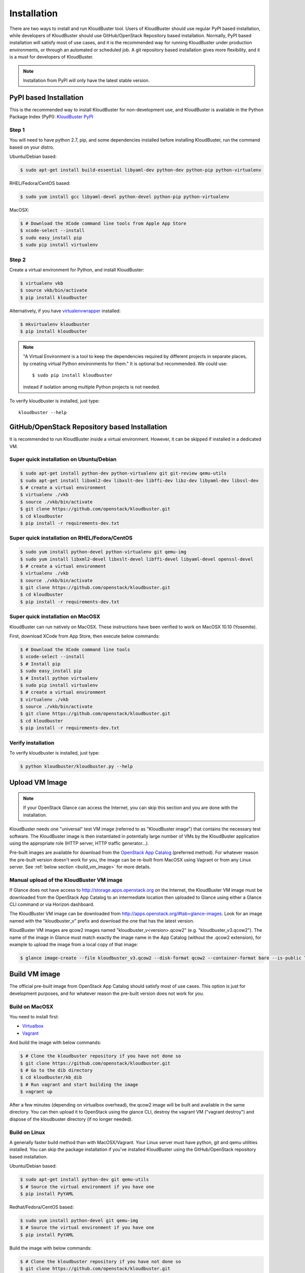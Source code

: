 ============
Installation
============

There are two ways to install and run KloudBuster tool. Users of KloudBuster should use regular PyPI based installation, while developers of KloudBuster should use GitHub/OpenStack Repository based installation. Normally, PyPI based installation will satisfy most of use cases, and it is the recommended way for running KloudBuster under production environments, or through an automated or scheduled job. A git repository based installation gives more flexibility, and it is a must for developers of KloudBuster.

.. note:: Installation from PyPI will only have the latest stable version.

PyPI based Installation
-----------------------

This is the recommended way to install KloudBuster for non-development use, and KloudBuster is available in the Python Package Index (PyPI): `KloudBuster PyPI <https://pypi.python.org/pypi/KloudBuster>`_

Step 1
^^^^^^

You will need to have python 2.7, pip, and some dependencies installed before installing KloudBuster, run the command based on your distro.

Ubuntu/Debian based:

.. code-block:: bash

    $ sudo apt-get install build-essential libyaml-dev python-dev python-pip python-virtualenv

RHEL/Fedora/CentOS based:

.. code-block:: bash

    $ sudo yum install gcc libyaml-devel python-devel python-pip python-virtualenv

MacOSX:

.. code-block:: bash

    $ # Download the XCode command line tools from Apple App Store
    $ xcode-select --install
    $ sudo easy_install pip
    $ sudo pip install virtualenv

Step 2
^^^^^^

Create a virtual environment for Python, and install KloudBuster:

.. code-block:: bash

    $ virtualenv vkb
    $ source vkb/bin/activate
    $ pip install kloudbuster

Alternatively, if you have `virtualenvwrapper <https://virtualenvwrapper.readthedocs.org>`_ installed:

.. code-block:: bash

    $ mkvirtualenv kloudbuster
    $ pip install kloudbuster

.. note::
    "A Virtual Environment is a tool to keep the dependencies required by different projects in separate places, by creating virtual Python environments for them." It is optional but recommended. We could use::

    $ sudo pip install kloudbuster

    instead if isolation among multiple Python projects is not needed.


To verify kloudbuster is installed, just type::

    kloudbuster --help

.. _git_installation:

GitHub/OpenStack Repository based Installation
----------------------------------------------

It is recommended to run KloudBuster inside a virtual environment. However, it can be skipped if installed in a dedicated VM.


Super quick installation on Ubuntu/Debian
^^^^^^^^^^^^^^^^^^^^^^^^^^^^^^^^^^^^^^^^^

.. code-block:: bash

    $ sudo apt-get install python-dev python-virtualenv git git-review qemu-utils
    $ sudo apt-get install libxml2-dev libxslt-dev libffi-dev libz-dev libyaml-dev libssl-dev
    $ # create a virtual environment
    $ virtualenv ./vkb
    $ source ./vkb/bin/activate
    $ git clone https://github.com/openstack/kloudbuster.git
    $ cd kloudbuster
    $ pip install -r requirements-dev.txt

Super quick installation on RHEL/Fedora/CentOS
^^^^^^^^^^^^^^^^^^^^^^^^^^^^^^^^^^^^^^^^^^^^^^

.. code-block:: bash

    $ sudo yum install python-devel python-virtualenv git qemu-img
    $ sudo yum install libxml2-devel libxslt-devel libffi-devel libyaml-devel openssl-devel
    $ # create a virtual environment
    $ virtualenv ./vkb
    $ source ./vkb/bin/activate
    $ git clone https://github.com/openstack/kloudbuster.git
    $ cd kloudbuster
    $ pip install -r requirements-dev.txt

Super quick installation on MacOSX
^^^^^^^^^^^^^^^^^^^^^^^^^^^^^^^^^^

KloudBuster can run natively on MacOSX. These instructions have been verified to work on MacOSX 10.10 (Yosemite).

First, download XCode from App Store, then execute below commands:

.. code-block:: bash

    $ # Download the XCode command line tools
    $ xcode-select --install
    $ # Install pip
    $ sudo easy_install pip
    $ # Install python virtualenv
    $ sudo pip install virtualenv
    $ # create a virtual environment
    $ virtualenv ./vkb
    $ source ./vkb/bin/activate
    $ git clone https://github.com/openstack/kloudbuster.git
    $ cd kloudbuster
    $ pip install -r requirements-dev.txt

Verify installation
^^^^^^^^^^^^^^^^^^^

To verify kloudbuster is installed, just type:

.. code-block:: bash

    $ python kloudbuster/kloudbuster.py --help


Upload VM Image
---------------

.. note::

    If your OpenStack Glance can access the Internet, you can skip this section and you are done with the installation.

KloudBuster needs one "universal" test VM image (referred to as "KloudBuster image") that contains the necessary test software. The KloudBuster image is then instantiated in potentially large number of VMs by the KloudBuster application using the appropriate role (HTTP server, HTTP traffic generator...).

Pre-built images are available for download from the `OpenStack App Catalog <http://apps.openstack.org>`_ (preferred method). For whatever reason the pre-built version doesn't work for you, the image can be re-built from MacOSX using Vagrant or from any Linux server. See :ref:`below section <build_vm_image>` for more details.


Manual upload of the KloudBuster VM image
^^^^^^^^^^^^^^^^^^^^^^^^^^^^^^^^^^^^^^^^^

If Glance does not have access to http://storage.apps.openstack.org on the Internet, the KloudBuster VM image must be downloaded from the OpenStack App Catalog to an intermediate location then uploaded to Glance using either a Glance CLI command or via Horizon dashboard.

The KloudBuster VM image can be downloaded from `<http://apps.openstack.org/#tab=glance-images>`_. Look for an image named with the "kloudbuster_v" prefix and download the one that has the latest version.

KloudBuster VM images are qcow2 images named "kloudbuster_v<version>.qcow2" (e.g. "kloudbuster_v3.qcow2"). The name of the image in Glance must match exactly the image name in the App Catalog (without the .qcow2 extension), for example to upload the image from a local copy of that image:

.. code-block:: bash

    $ glance image-create --file kloudbuster_v3.qcow2 --disk-format qcow2 --container-format bare --is-public True --name kloudbuster_v3


.. _build_vm_image:

Build VM image
--------------

The official pre-built image from OpenStack App Catalog should satisfy most of use cases. This option is just for development purposes, and for whatever reason the pre-built version does not work for you.


Build on MacOSX
^^^^^^^^^^^^^^^

You need to install first:

* `Virtualbox <https://www.virtualbox.org/wiki/Downloads>`_
* `Vagrant <https://www.vagrantup.com/downloads.html>`_

And build the image with below commands:

.. code-block:: bash

    $ # Clone the kloudbuster repository if you have not done so
    $ git clone https://github.com/openstack/kloudbuster.git
    $ # Go to the dib directory
    $ cd kloudbuster/kb_dib
    $ # Run vagrant and start building the image
    $ vagrant up

After a few minutes (depending on virtualbox overhead), the qcow2 image will be built and available in the same directory. You can then upload it to OpenStack using the glance CLI, destroy the vagrant VM ("vagrant destroy") and dispose of the kloudbuster directory (if no longer needed).

Build on Linux
^^^^^^^^^^^^^^

A generally faster build method than with MacOSX/Vagrant. Your Linux server must have python, git and qemu utilities installed. You can skip the package installation if you've installed KloudBuster using the GitHub/OpenStack repository based installation.

Ubuntu/Debian based:

.. code-block:: bash

    $ sudo apt-get install python-dev git qemu-utils
    $ # Source the virtual environment if you have one
    $ pip install PyYAML

Redhat/Fedora/CentOS based:

.. code-block:: bash

    $ sudo yum install python-devel git qemu-img
    $ # Source the virtual environment if you have one
    $ pip install PyYAML

Build the image with below commands:

.. code-block:: bash

    $ # Clone the kloudbuster repository if you have not done so
    $ git clone https://github.com/openstack/kloudbuster.git
    $ # Go to the dib directory
    $ cd kloudbuster/kb_dib
    $ # Run the build image script, which will install DIB and start the build
    $ ./build-image.sh

After a few minutes, the qcow2 image will be built and available in the same directory. You can then upload it to OpenStack using the glance CLI.

Trouble-shooting
^^^^^^^^^^^^^^^^

If you get an error message saying that import yaml fails (seems to happen only on Ubuntu)::

    dib-run-parts Thu Jul 2 09:27:50 PDT 2015 Running /tmp/image.ewtpa5DW/hooks/extra-data.d/99-squash-package-install

    "/tmp/image.ewtpa5DW/hooks/extra-data.d/../bin/package-installs-squash",
    line 26, in <module>
         import yaml
    ImportError: No module named yaml

You need to comment out the secure_path option in your /etc/sudoers file (use "sudo visudo" to edit that file)::

    #Defaults   secure_path="/usr/local/sbin:/usr/local/bin:/usr/sbin:/usr/bin:/sbin:/bin"

